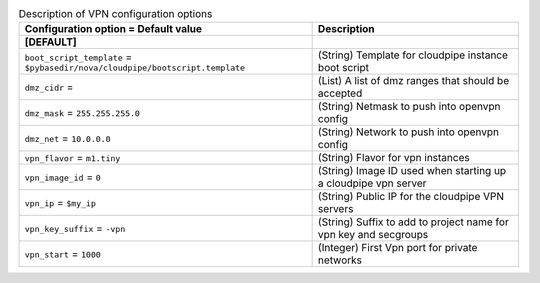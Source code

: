 ..
    Warning: Do not edit this file. It is automatically generated from the
    software project's code and your changes will be overwritten.

    The tool to generate this file lives in openstack-doc-tools repository.

    Please make any changes needed in the code, then run the
    autogenerate-config-doc tool from the openstack-doc-tools repository, or
    ask for help on the documentation mailing list, IRC channel or meeting.

.. _nova-vpn:

.. list-table:: Description of VPN configuration options
   :header-rows: 1
   :class: config-ref-table

   * - Configuration option = Default value
     - Description
   * - **[DEFAULT]**
     -
   * - ``boot_script_template`` = ``$pybasedir/nova/cloudpipe/bootscript.template``
     - (String) Template for cloudpipe instance boot script
   * - ``dmz_cidr`` =
     - (List) A list of dmz ranges that should be accepted
   * - ``dmz_mask`` = ``255.255.255.0``
     - (String) Netmask to push into openvpn config
   * - ``dmz_net`` = ``10.0.0.0``
     - (String) Network to push into openvpn config
   * - ``vpn_flavor`` = ``m1.tiny``
     - (String) Flavor for vpn instances
   * - ``vpn_image_id`` = ``0``
     - (String) Image ID used when starting up a cloudpipe vpn server
   * - ``vpn_ip`` = ``$my_ip``
     - (String) Public IP for the cloudpipe VPN servers
   * - ``vpn_key_suffix`` = ``-vpn``
     - (String) Suffix to add to project name for vpn key and secgroups
   * - ``vpn_start`` = ``1000``
     - (Integer) First Vpn port for private networks
